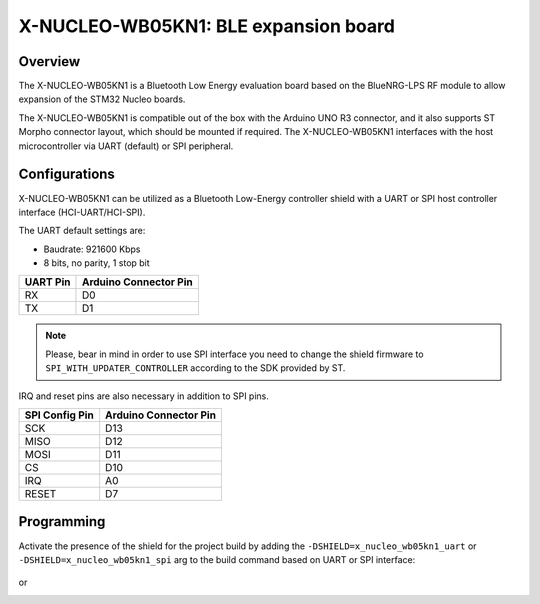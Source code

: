 .. _x-nucleo-wb05kn1:

X-NUCLEO-WB05KN1: BLE expansion board
#####################################

Overview
********
The X-NUCLEO-WB05KN1 is a Bluetooth Low Energy evaluation board based on the
BlueNRG-LPS RF module to allow expansion of the STM32 Nucleo boards.

The X-NUCLEO-WB05KN1 is compatible out of the box with the Arduino UNO R3 connector,
and it also supports ST Morpho connector layout, which should be mounted if required. The
X-NUCLEO-WB05KN1 interfaces with the host microcontroller via UART (default) or SPI peripheral.

Configurations
**************

X-NUCLEO-WB05KN1 can be utilized as a Bluetooth Low-Energy controller shield
with a UART or SPI host controller interface (HCI-UART/HCI-SPI).

The UART default settings are:

* Baudrate: 921600 Kbps
* 8 bits, no parity, 1 stop bit

+----------+-----------------------+
| UART Pin | Arduino Connector Pin |
+==========+=======================+
| RX       | D0                    |
+----------+-----------------------+
| TX       | D1                    |
+----------+-----------------------+

.. note::
   Please, bear in mind in order to use SPI interface you need to change the shield firmware
   to ``SPI_WITH_UPDATER_CONTROLLER`` according to the SDK provided by ST.

IRQ and reset pins are also necessary in addition to SPI pins.

+----------------+-----------------------+
| SPI Config Pin | Arduino Connector Pin |
+================+=======================+
| SCK            | D13                   |
+----------------+-----------------------+
| MISO           | D12                   |
+----------------+-----------------------+
| MOSI           | D11                   |
+----------------+-----------------------+
| CS             | D10                   |
+----------------+-----------------------+
| IRQ            | A0                    |
+----------------+-----------------------+
| RESET          | D7                    |
+----------------+-----------------------+

Programming
***********

Activate the presence of the shield for the project build by adding the
``-DSHIELD=x_nucleo_wb05kn1_uart`` or ``-DSHIELD=x_nucleo_wb05kn1_spi`` arg to the build command
based on UART or SPI interface:

 .. zephyr-app-commands::
    :zephyr-app: your_app
    :board: your_board_name
    :shield: x_nucleo_wb05kn1_uart
    :goals: build
or
 .. zephyr-app-commands::
    :zephyr-app: your_app
    :board: your_board_name
    :shield: x_nucleo_wb05kn1_spi
    :goals: build
